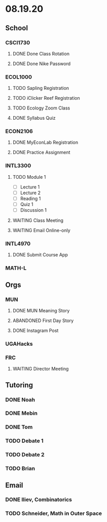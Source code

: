 * 08.19.20
** School
*** CSCI1730
**** DONE Done Class Rotation
**** DONE Done Nike Password
*** ECOL1000
**** TODO Sapling Registration
**** TODO iClicker Reef Registration
**** TODO Ecology Zoom Class 
     DEADLINE: <2020-08-21 Fri>
**** DONE Syllabus Quiz 
*** ECON2106
**** DONE MyEconLab Registration
**** DONE Practice Assignment
     DEADLINE: <2020-08-21 Fri>
*** INTL3300
**** TODO Module 1 
     DEADLINE: <2020-08-23 Sun>
- [ ] Lecture 1
- [ ] Lecture 2 
- [ ] Reading 1
- [ ] Quiz 1
- [ ] Discussion 1
**** WAITING Class Meeting 
     DEADLINE: <2020-08-21 Fri>
**** WAITING Email Online-only
*** INTL4970
**** DONE Submit Course App 
*** MATH-L
** Orgs
*** MUN
**** DONE MUN Meaning Story
**** ABANDONED First Day Story
**** DONE Instagram Post
*** UGAHacks
*** FRC
**** WAITING Director Meeting 
     DEADLINE: <2020-08-21 Fri>
** Tutoring
*** DONE Noah
    DEADLINE: <2020-08-19 Wed>
*** DONE Mebin
    DEADLINE: <2020-08-19 Wed>
*** DONE Tom
    DEADLINE: <2020-08-19 Wed>
*** TODO Debate 1
*** TODO Debate 2
*** TODO Brian
    DEADLINE: <2020-08-20 Thu>
** Email
*** DONE Iliev, Combinatorics
*** TODO Schneider, Math in Outer Space
    
